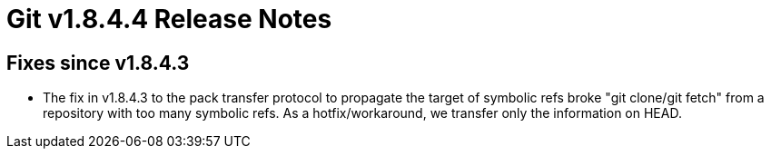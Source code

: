 Git v1.8.4.4 Release Notes
==========================

Fixes since v1.8.4.3
--------------------

 * The fix in v1.8.4.3 to the pack transfer protocol to propagate
   the target of symbolic refs broke "git clone/git fetch" from a
   repository with too many symbolic refs. As a hotfix/workaround,
   we transfer only the information on HEAD.
